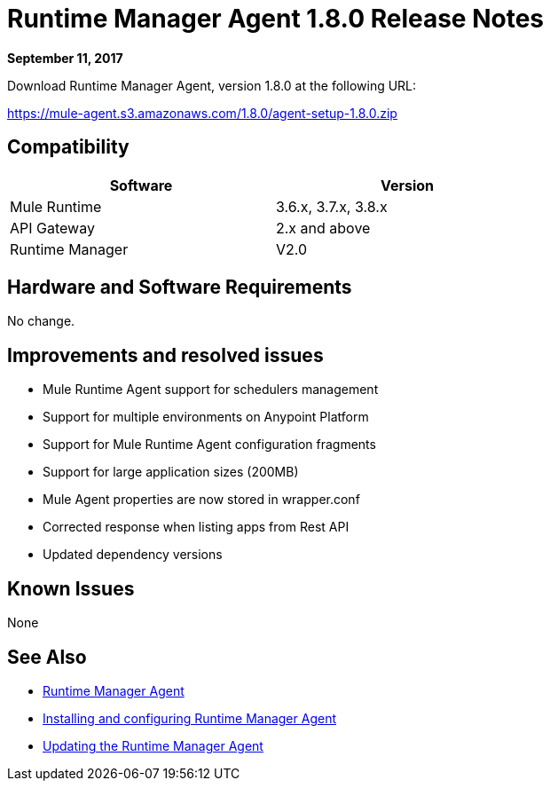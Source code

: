 = Runtime Manager Agent 1.8.0 Release Notes
:keywords: mule, agent, release notes

*September 11, 2017*

Download Runtime Manager Agent, version 1.8.0 at the following URL:

https://mule-agent.s3.amazonaws.com/1.8.0/agent-setup-1.8.0.zip[https://mule-agent.s3.amazonaws.com/1.8.0/agent-setup-1.8.0.zip]


== Compatibility

[%header,cols="2*a",width=70%]
|===
|Software|Version
|Mule Runtime|3.6.x, 3.7.x, 3.8.x
|API Gateway|2.x and above
|Runtime Manager | V2.0
|===


== Hardware and Software Requirements

No change.

== Improvements and resolved issues

* Mule Runtime Agent support for schedulers management
* Support for multiple environments on Anypoint Platform
* Support for Mule Runtime Agent configuration fragments
* Support for large application sizes (200MB)
* Mule Agent properties are now stored in wrapper.conf
* Corrected response when listing apps from Rest API
* Updated dependency versions

== Known Issues

None

== See Also

* link:/runtime-manager/runtime-manager-agent[Runtime Manager Agent]
* link:/runtime-manager/installing-and-configuring-runtime-manager-agent[Installing and configuring Runtime Manager Agent]
* link:/runtime-manager/installing-and-configuring-runtime-manager-agent#updating-a-previous-installation[Updating the Runtime Manager Agent]


